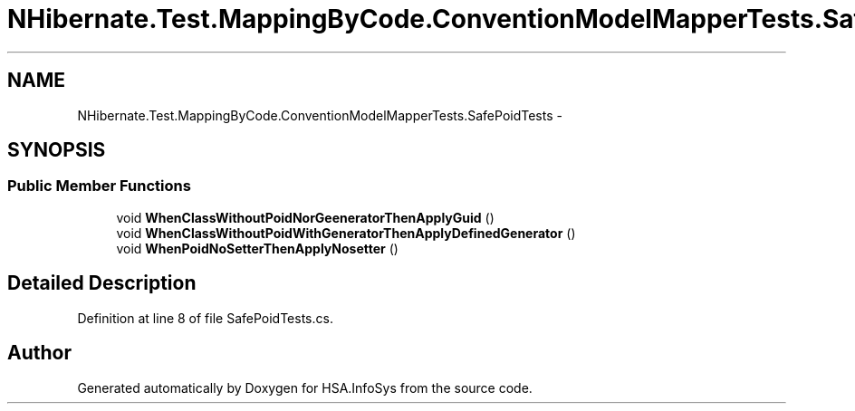 .TH "NHibernate.Test.MappingByCode.ConventionModelMapperTests.SafePoidTests" 3 "Fri Jul 5 2013" "Version 1.0" "HSA.InfoSys" \" -*- nroff -*-
.ad l
.nh
.SH NAME
NHibernate.Test.MappingByCode.ConventionModelMapperTests.SafePoidTests \- 
.SH SYNOPSIS
.br
.PP
.SS "Public Member Functions"

.in +1c
.ti -1c
.RI "void \fBWhenClassWithoutPoidNorGeeneratorThenApplyGuid\fP ()"
.br
.ti -1c
.RI "void \fBWhenClassWithoutPoidWithGeneratorThenApplyDefinedGenerator\fP ()"
.br
.ti -1c
.RI "void \fBWhenPoidNoSetterThenApplyNosetter\fP ()"
.br
.in -1c
.SH "Detailed Description"
.PP 
Definition at line 8 of file SafePoidTests\&.cs\&.

.SH "Author"
.PP 
Generated automatically by Doxygen for HSA\&.InfoSys from the source code\&.
